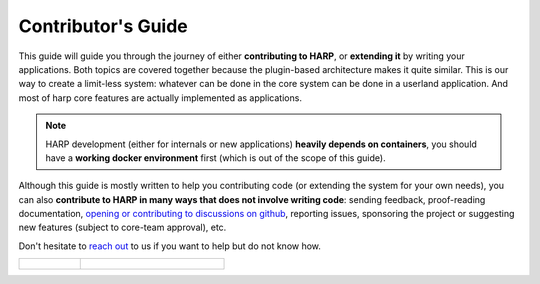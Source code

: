 Contributor's Guide
===================

This guide will guide you through the journey of either **contributing to HARP**, or **extending it** by writing your
applications. Both topics are covered together because the plugin-based architecture makes it quite similar. This is our
way to create a limit-less system: whatever can be done in the core system can be done in a userland application. And
most of harp core features are actually implemented as applications.

.. note::

    HARP development (either for internals or new applications) **heavily depends on containers**, you should have a
    **working docker environment** first (which is out of the scope of this guide).

Although this guide is mostly written to help you contributing code (or extending the system for your own needs), you
can also **contribute to HARP in many ways that does not involve writing code**: sending feedback, proof-reading
documentation, `opening or contributing to discussions on github <https://github.com/msqd/harp/discussions>`_, reporting
issues, sponsoring the project or suggesting new features (subject to core-team approval), etc.

Don't hesitate to `reach out <https://harp-proxy.net/contact>`_ to us if you want to help but do not know how.

.. table::
    :class: guide-intro
    :widths: 30 70

    +---------------------------------------+-------------------------------------------------------------------------+
    | .. figure:: contributor-guide.jpg     | .. include:: _toc.rst                                                   |
    |    :alt: HARP Proxy Contributor Guide |                                                                         |
    +---------------------------------------+-------------------------------------------------------------------------+
